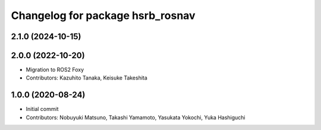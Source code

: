 ^^^^^^^^^^^^^^^^^^^^^^^^^^^^^^^^^
Changelog for package hsrb_rosnav
^^^^^^^^^^^^^^^^^^^^^^^^^^^^^^^^^

2.1.0 (2024-10-15)
-------------------

2.0.0 (2022-10-20)
-------------------
* Migration to ROS2 Foxy
* Contributors: Kazuhito Tanaka, Keisuke Takeshita

1.0.0 (2020-08-24)
-------------------
* Initial commit
* Contributors: Nobuyuki Matsuno, Takashi Yamamoto, Yasukata Yokochi, Yuka Hashiguchi
